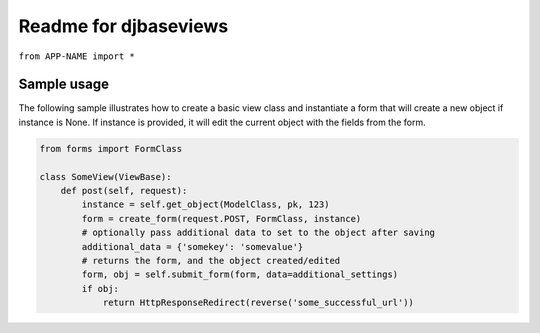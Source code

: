 Readme for djbaseviews
------------------------------

``from APP-NAME import *``

Sample usage
=============


The following sample illustrates how to create a basic view class and instantiate a
form that will create a new object if instance is None. If instance is provided, it will edit the current object with the fields from the form.


.. code-block:: python

    from forms import FormClass

    class SomeView(ViewBase):
        def post(self, request):
            instance = self.get_object(ModelClass, pk, 123)
            form = create_form(request.POST, FormClass, instance)
            # optionally pass additional data to set to the object after saving
            additional_data = {'somekey': 'somevalue'}
            # returns the form, and the object created/edited
            form, obj = self.submit_form(form, data=additional_settings)
            if obj:
                return HttpResponseRedirect(reverse('some_successful_url'))



